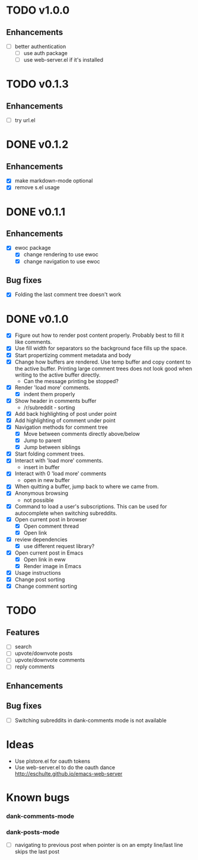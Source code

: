 * TODO v1.0.0
** Enhancements
- [ ] better authentication
  - [ ] use auth package
  - [ ] use web-server.el if it's installed
* TODO v0.1.3
** Enhancements
- [ ] try url.el
* DONE v0.1.2
** Enhancements
- [X] make markdown-mode optional
- [X] remove s.el usage
* DONE v0.1.1
** Enhancements
- [X] ewoc package
  - [X] change rendering to use ewoc
  - [X] change navigation to use ewoc
** Bug fixes
- [X] Folding the last comment tree doesn't work
* DONE v0.1.0
- [X] Figure out how to render post content properly. Probably best to
  fill it like comments.
- [X] Use fill width for separators so the background face fills up
  the space.
- [X] Start propertizing comment metadata and body
- [X] Change how buffers are rendered. Use temp buffer and copy
  content to the active buffer. Printing large comment trees does not
  look good when writing to the active buffer directly.
  - Can the message printing be stopped?
- [X] Render 'load more' comments.
  - [X] indent them properly
- [X] Show header in comments buffer
  - /r/subreddit - sorting
- [X] Add back highlighting of post under point
- [X] Add highlighting of comment under point
- [X] Navigation methods for comment tree
  - [X] Move between comments directly above/below
  - [X] Jump to parent
  - [X] Jump between siblings
- [X] Start folding comment trees.
- [X] Interact with 'load more' comments.
  - insert in buffer
- [X] Interact with 0 'load more' comments
  - open in new buffer
- [X] When quitting a buffer, jump back to where we came from.
- [X] Anonymous browsing
  - not possible
- [X] Command to load a user's subscriptions. This can be used for
  autocomplete when switching subreddits.
- [X] Open current post in browser
  - [X] Open comment thread
  - [X] Open link
- [X] review dependencies
  - [X] use different request library?
- [X] Open current post in Emacs
  - [X] Open link in eww
  - [X] Render image in Emacs
- [X] Usage instructions
- [X] Change post sorting
- [X] Change comment sorting

* TODO
** Features
- [ ] search
- [ ] upvote/downvote posts
- [ ] upvote/downvote comments
- [ ] reply comments
** Enhancements
** Bug fixes
- [ ] Switching subreddits in dank-comments mode is not available

* Ideas

- Use plstore.el for oauth tokens
- Use web-server.el to do the oauth dance
  http://eschulte.github.io/emacs-web-server

* Known bugs
*** dank-comments-mode
*** dank-posts-mode
- [ ] navigating to previous post when pointer is on an empty
  line/last line skips the last post

